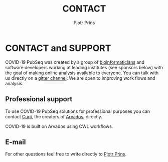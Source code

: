 #+TITLE: CONTACT
#+AUTHOR: Pjotr Prins

* CONTACT and SUPPORT

COVID-19 PubSeq was created by a group of [[https://github.com/arvados/bh20-seq-resource/graphs/contributors][bioinformaticians]] and
software developers working at leading institutes (see sponsors below)
with the goal of making online analysis available to everyone. You can
talk with us directly on a [[https://gitter.im/arvados/pubseq?utm_source=share-link&utm_medium=link&utm_campaign=share-link][gitter channel]]. We are open to improving
work flows and analysis.

** Professional support

To use COVID-19 PubSeq solutions for professional purposes you can
contact [[mailto:info@curii.com][Curii]], the creators of [[https://arvados.org/][Arvados]], directly.

COVID-19 is built on Arvados using CWL workflows.

** E-mail

For other questions feel free to write directly to [[mailto:pjotr.public821@thebird.nl][Pjotr Prins]].
